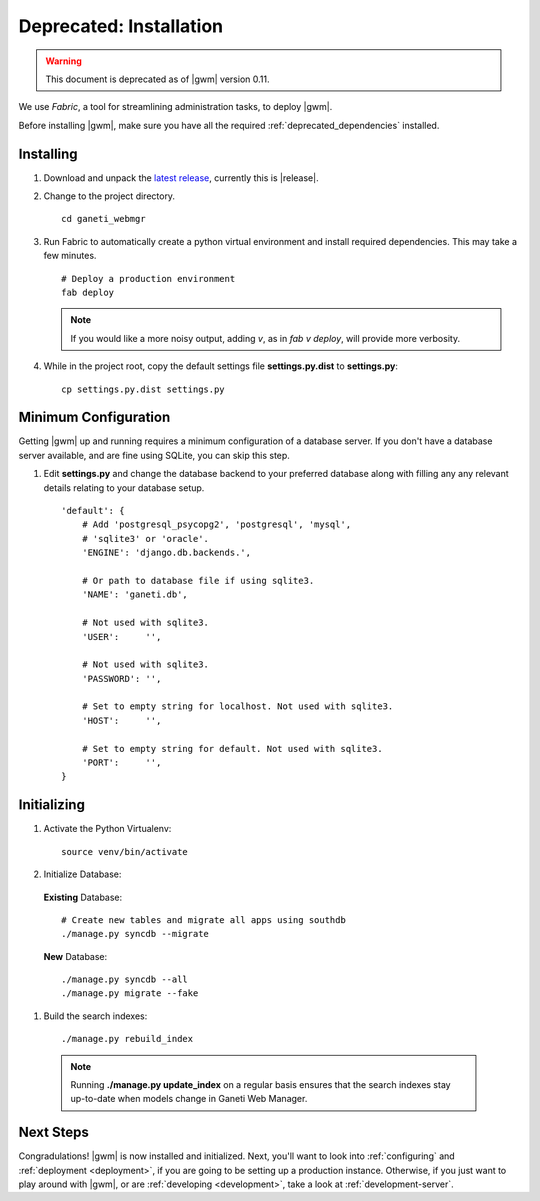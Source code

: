 .. _old_installation:

Deprecated: Installation
========================

.. warning::
  This document is deprecated as of |gwm| version 0.11.

We use `Fabric`, a tool for streamlining administration tasks, to deploy |gwm|.

Before installing |gwm|, make sure you have all the required
:ref:`deprecated_dependencies` installed.


Installing
----------

#. Download and unpack the `latest
   release <http://code.osuosl.org/projects/ganeti-webmgr/files>`_,
   currently this is |release|.

#. Change to the project directory.

   ::

       cd ganeti_webmgr

#. Run Fabric to automatically create a python virtual environment and
   install required dependencies. This may take a few minutes.

   ::

       # Deploy a production environment
       fab deploy

   .. versionchanged:: 0.10
      `fab prod deploy` is now `fab deploy`. `fab dev deploy` is still
      the same.

   .. Note:: If you would like a more noisy output, adding `v`, as in
             `fab v deploy`, will provide more verbosity.

#. While in the project root, copy the default settings file
   **settings.py.dist** to **settings.py**:

   ::

       cp settings.py.dist settings.py


Minimum Configuration
---------------------

Getting |gwm| up and running requires a minimum configuration of a
database server. If you don't have a database server available, and are
fine using SQLite, you can skip this step.

#. Edit **settings.py** and change the database backend to your
   preferred database along with filling any any relevant details
   relating to your database setup.


   ::

       'default': {
           # Add 'postgresql_psycopg2', 'postgresql', 'mysql',
           # 'sqlite3' or 'oracle'.
           'ENGINE': 'django.db.backends.',

           # Or path to database file if using sqlite3.
           'NAME': 'ganeti.db',

           # Not used with sqlite3.
           'USER':     '',

           # Not used with sqlite3.
           'PASSWORD': '',

           # Set to empty string for localhost. Not used with sqlite3.
           'HOST':     '',

           # Set to empty string for default. Not used with sqlite3.
           'PORT':     '',
       }


Initializing
------------

#. Activate the Python Virtualenv:

   ::

       source venv/bin/activate

#. Initialize Database:

  **Existing** Database::

       # Create new tables and migrate all apps using southdb
       ./manage.py syncdb --migrate

  **New** Database::

       ./manage.py syncdb --all
       ./manage.py migrate --fake

#. Build the search indexes::

    ./manage.py rebuild_index

  .. Note:: Running **./manage.py update\_index** on a regular basis
            ensures that the search indexes stay up-to-date when models change in
            Ganeti Web Manager.

Next Steps
----------

Congradulations! |gwm| is now installed and initialized. Next, you'll want
to look into :ref:`configuring` and :ref:`deployment <deployment>`, if you are
going to be setting up a production instance. Otherwise, if you just want to
play around with |gwm|, or are :ref:`developing <development>`, take a look at
:ref:`development-server`.
